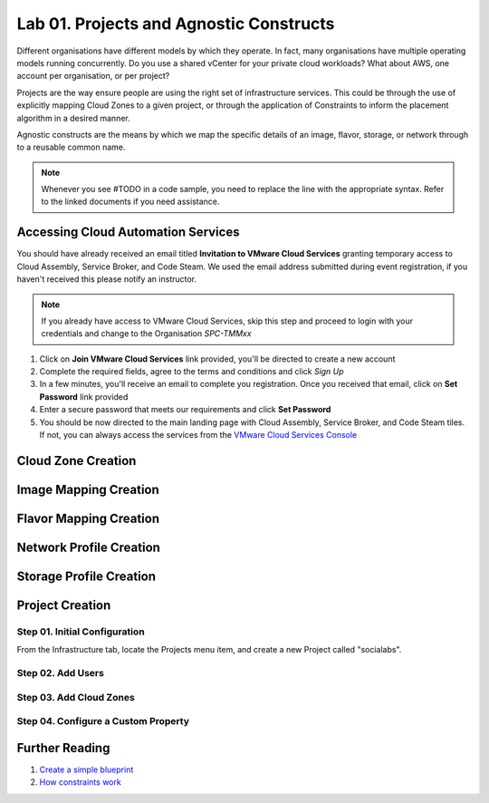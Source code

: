 Lab 01. Projects and Agnostic Constructs
****************************************

Different organisations have different models by which they operate. In fact, many organisations have multiple operating models running concurrently. Do you use a shared vCenter for your private cloud workloads? What about AWS, one account per organisation, or per project?

Projects are the way ensure people are using the right set of infrastructure services. This could be through the use of explicitly mapping Cloud Zones to a given project, or through the application of Constraints to inform the placement algorithm in a desired manner.

Agnostic constructs are the means by which we map the specific details of an image, flavor, storage, or network through to a reusable common name.


.. code-block:: json
   :linenos:

   {
    "toilet": {
      "singapore": "wash room",
      "australia": "dunny",
      "america": "does anyone care?",
      "england": "loo"
    }
   }



.. note:: Whenever you see #TODO in a code sample, you need to replace the line with the appropriate syntax. Refer to the linked documents if you need assistance.

Accessing Cloud Automation Services
======================================

You should have already received an email titled **Invitation to VMware Cloud Services** granting temporary access to Cloud Assembly, Service Broker, and Code Steam. We used the email address submitted during event registration, if you haven't received this please notify an instructor.

.. note:: If you already have access to VMware Cloud Services, skip this step and proceed to login with your credentials and change to the Organisation *SPC-TMMxx*

1.  Click on **Join VMware Cloud Services** link provided, you'll be directed to create a new account
2.  Complete the required fields, agree to the terms and conditions and click *Sign Up*
3.  In a few minutes, you'll receive an email to complete you registration. Once you received that email, click on **Set Password** link provided
4.  Enter a secure password that meets our requirements and click **Set Password**
5.  You should be now directed to the main landing page with Cloud Assembly, Service Broker, and Code Steam tiles. If not, you can always access the services from the `VMware Cloud Services Console <https://console.cloud.vmware.com>`__

Cloud Zone Creation
===================

Image Mapping Creation
======================

Flavor Mapping Creation
=======================

Network Profile Creation
========================

Storage Profile Creation
========================


Project Creation
================


Step 01. Initial Configuration
------------------------------
From the Infrastructure tab, locate the Projects menu item, and create a new Project called "socialabs".


Step 02. Add Users
------------------

Step 03. Add Cloud Zones
------------------------

Step 04. Configure a Custom Property
------------------------------------

Further Reading
===============

1. `Create a simple blueprint <https://docs.vmware.com/en/VMware-Cloud-Assembly/services/Using-and-Managing/GUID-1EE72CCE-A871-4E63-88E5-30C12246BBBF.html>`__
2. `How constraints work <https://docs.vmware.com/en/VMware-Cloud-Assembly/services/Using-and-Managing/GUID-C8C335F4-9623-401C-825E-6F5B2B3C6507.html>`__
